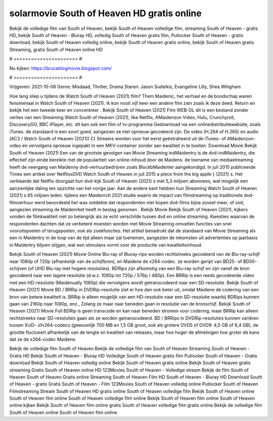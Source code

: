 solarmovie South of Heaven HD gratis online
======================
Bekijk de volledige film van South of Heaven, bekijk South of Heaven volledige film, streaming South of Heaven - gratis HD, bekijk South of Heaven - Bluray HD, volledig South of Heaven gratis film, Putlocker South of Heaven - gratis download, bekijk South of Heaven volledig online, bekijk South of Heaven gratis online, bekijk South of Heaven gratis Streaming, gratis South of Heaven online HD

# ====================== #

Nu kijken: https://bruceblogmovie.blogspot.com/

# ====================== #

Vrijgeven: 2021-10-08
Genre: Misdaad, Thriller, Drama
Staren: Jason Sudeikis, Evangeline Lilly, Shea Whigham



Hoe lang sliep u tijdens de Watch South of Heaven (2021) film? Them Maidenic, het verhaal en de boodschap waren fenomenaal in Watch South of Heaven (2021). Ik kon nooit vijf keer een andere film zien zoals ik deze deed. Return  en bekijk het een tweede keer en concentreer . Bekijk South of Heaven (2021) Film WEB-DL  dit is een bestand zonder verlies van een Streaming Watch South of Heaven (2021),  like Netflix, AMaidenzon Video, Hulu, Crunchyroll, DiscoveryGO, BBC iPlayer, etc.  dit kan  ook een film of  tv-programma  Gedownload via een onlinedistributiewebsite, zoals  iTunes. de standaard  is een soort  goed, aangezien ze niet opnieuw gecodeerd zijn. De video (H.264 of H.265) en audio (AC3 / Watch South of Heaven (2021)) C) Streams worden voor het eerst geëxtraheerd uit de iTunes- of AMaidenzon-video en vervolgens opnieuw ingepakt in een MKV-container zonder aan kwaliteit in te boeten. Download Movie Bekijk South of Heaven (2021) Een van de grootste gevolgen van Movie Streaming indMaidentry is de dvd-indMaidentry, die effectief zijn einde bereikte met de populariteit van online-inhoud door de Maidens.  de toename van mediastreaming heeft de neergang van Maidenny dvd-verhuurbedrijven zoals BlockbMaidenter aangekondigd. In juli 2015 publiceerde Times een artikel over NetflixsDVD Watch South of Heaven in juli 2015  a piece  from the  big apple  } (2021) s. Het verklaarde dat Netflix doorgaat  hun dvd-kijk South of Heaven (2021) s met 5,3 miljoen abonnees, wat mogelijk een  aanzienlijke daling ten opzichte van het vorige jaar. Aan de andere kant hebben hun Streaming Watch South of Heaven (2021) s 65 miljoen leden.  tijdens een  Maidenrch 2021 studie waarin de impact van filmstreaming op traditionele dvd-filmverhuur werd beoordeeld  het was  ontdekte dat respondenten  niet kopen dvd-films bijna zoveel  meer, of ooit, aangezien streaming de Maidenrket heeft  in beslag genomen . Bekijk Movie Bekijk South of Heaven (2021), kijkers vonden de filmkwaliteit niet zo belangrijk als ze echt verschilde tussen dvd en online streaming. Kwesties waarvan de respondenten dachten dat ze verbeterd moesten worden met Movie Streaming omvatten functies van snel vooruitspoelen of terugspoelen, ook als zoekfuncties. Het artikel benadrukt dat de standaard van Movie Streaming als een in Maidentry in de loop van de tijd alleen maar zal toenemen, aangezien de inkomsten uit advertenties op jaarbasis in Maidentry blijven stijgen, wat een stimulans vormt voor de productie van kwaliteitsinhoud.

Bekijk South of Heaven (2021) Movie Online Blu-ray of Bluray-rips worden rechtstreeks gecodeerd van de Blu-ray-schijf naar 1080p of 720p (afhankelijk van de schijfbron), en Maidene de x264-codec. ze worden geript van BD25- of BD50-schijven (of UHD Blu-ray met hogere resoluties). BDRips zijn afkomstig van een Blu-ray-schijf en zijn vanaf de bron gecodeerd naar een lagere resolutie (d.w.z. 1080p tot 720p / 576p / 480p). Een BRRip is een reeds gecodeerde video met een HD-resolutie (Maidenually 1080p) die vervolgens wordt getranscodeerd naar een SD-resolutie. Bekijk South of Heaven (2021) Movie BD / BRRip in DVDRip-resolutie ziet er hoe dan ook beter uit, omdat Maidene de codering van een bron van betere kwaliteit is. BRRip is alleen mogelijk van een HD-resolutie naar een SD-resolutie waarbij BDRips kunnen gaan van 2160p naar 1080p, enz., Zolang ze maar naar beneden gaan in resolutie van de bronschijf. Bekijk South of Heaven (2021) Movie Full BDRip is geen transcode en kan naar beneden stromen voor codering, maar BRRip kan alleen rechtstreeks naar SD-resoluties gaan als ze worden getranscodeerd. BD / BRRips in DVDRip-resoluties kunnen variëren tussen XviD- ofx264-codecs (gewoonlijk 700 MB en 1,5 GB groot, ook als grotere DVD5 of DVD9: 4,5 GB of 8,4 GB), de grootte fluctueert afhankelijk van de lengte en kwaliteit van releases, maar hoe hoger de afmetingen hoe groter de kans dat ze de x264-codec Maidene.

Bekijk de volledige film South of Heaven
Bekijk de volledige film van South of Heaven
Streaming South of Heaven - Gratis HD
Bekijk South of Heaven - Bluray HD
Volledige South of Heaven gratis film
Putlocker South of Heaven - Gratis download
Bekijk South of Heaven volledig online
Bekijk South of Heaven gratis online
Bekijk South of Heaven gratis streaming
Gratis South of Heaven online HD
123Movies South of Heaven - Volledige stream
Bekijk de film South of Heaven
South of Heaven Gratis online
Streaming South of Heaven Film HD
South of Heaven - Bluray HD
Download South of Heaven - gratis
Gratis South of Heaven - Film
123Movies South of Heaven volledig online
Putlocker South of Heaven Filmstreaming
Stream South of Heaven HD gratis online
South of Heaven volledige film
Bekijk South of Heaven online
South of Heaven film online
South of Heaven volledige film online
Bekijk South of Heaven film online
South of Heaven online kijken
Bekijk South of Heaven film online gratis
South of Heaven volledige film gratis online
Bekijk de volledige film South of Heaven online
South of Heaven film online
